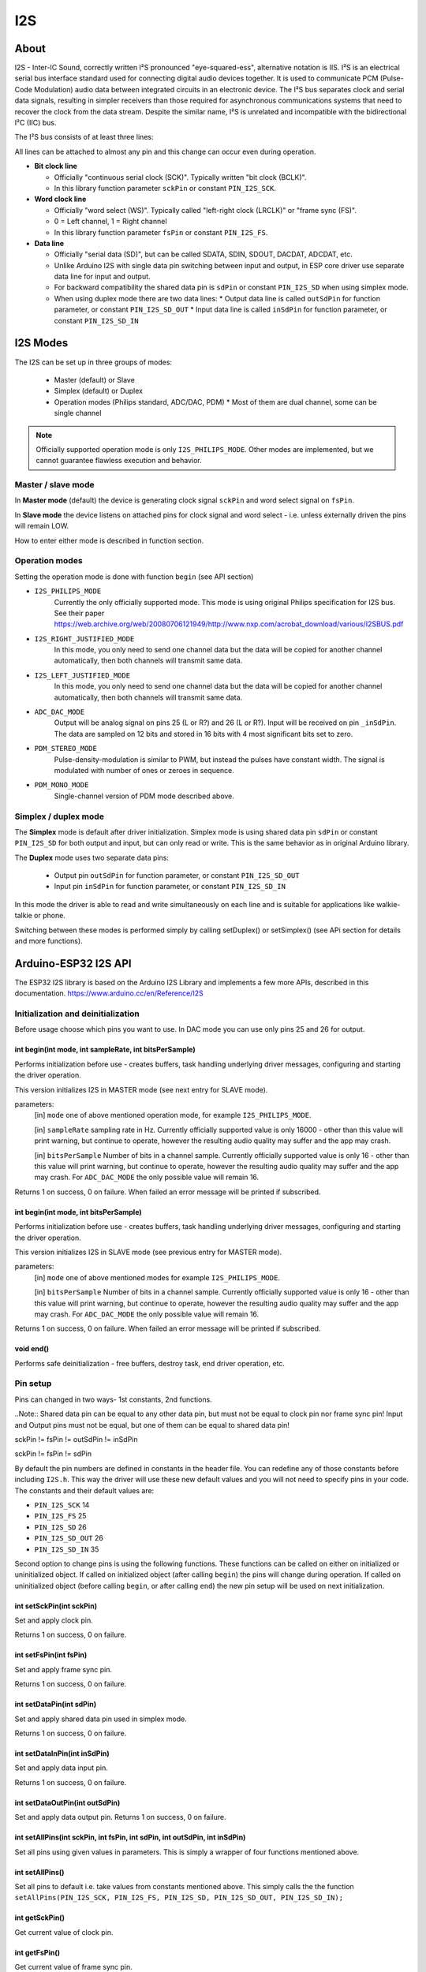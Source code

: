 ###
I2S
###

About
-----

I2S - Inter-IC Sound, correctly written I²S pronounced "eye-squared-ess", alternative notation is IIS. I²S is an electrical serial bus interface standard used for connecting digital audio devices together. It is used to communicate PCM (Pulse-Code Modulation) audio data between integrated circuits in an electronic device. The I²S bus separates clock and serial data signals, resulting in simpler receivers than those required for asynchronous communications systems that need to recover the clock from the data stream. Despite the similar name, I²S is unrelated and incompatible with the bidirectional I²C (IIC) bus.

The I²S bus consists of at least three lines:

All lines can be attached to almost any pin and this change can occur even during operation.

* **Bit clock line**

  * Officially "continuous serial clock (SCK)". Typically written "bit clock (BCLK)".
  *  In this library function parameter ``sckPin`` or constant ``PIN_I2S_SCK``.

* **Word clock line**

  * Officially "word select (WS)". Typically called "left-right clock (LRCLK)" or "frame sync (FS)".
  * 0 = Left channel, 1 = Right channel
  * In this library function parameter ``fsPin`` or constant ``PIN_I2S_FS``.

* **Data line**

  * Officially "serial data (SD)", but can be called SDATA, SDIN, SDOUT, DACDAT, ADCDAT, etc.
  * Unlike Arduino I2S with single data pin switching between input and output, in ESP core driver use separate data line for input and output.
  * For backward compatibility the shared data pin is ``sdPin`` or constant ``PIN_I2S_SD`` when using simplex mode.
  * When using duplex mode there are two data lines:
    * Output data line is called ``outSdPin`` for function parameter, or constant ``PIN_I2S_SD_OUT``
    * Input data line is called ``inSdPin`` for function parameter, or constant ``PIN_I2S_SD_IN``

I2S Modes
---------

The I2S can be set up in three groups of modes:

  * Master (default) or Slave
  * Simplex (default) or Duplex
  * Operation modes (Philips standard, ADC/DAC, PDM)
    * Most of them are dual channel, some can be single channel

.. note:: Officially supported operation mode is only ``I2S_PHILIPS_MODE``. Other modes are implemented, but we cannot guarantee flawless execution and behavior.

Master / slave mode
*******************

In **Master mode** (default) the device is generating clock signal ``sckPin`` and word select signal on ``fsPin``.

In **Slave mode** the device listens on attached pins for clock signal and word select - i.e. unless externally driven the pins will remain LOW.

How to enter either mode is described in function section.

Operation modes
***************

Setting the operation mode is done with function ``begin`` (see API section)

* ``I2S_PHILIPS_MODE``
    Currently the only officially supported mode.
    This mode is using original Philips specification for I2S bus. See their paper https://web.archive.org/web/20080706121949/http://www.nxp.com/acrobat_download/various/I2SBUS.pdf

    .. Note::Following modes currently not officially supported. Using any of the following modes will print warning, but continue to operate. However the quality is not guaranteed and the application may crash.

* ``I2S_RIGHT_JUSTIFIED_MODE``
    In this mode, you only need to send one channel data but the data will be copied for another channel automatically, then both channels will transmit same data.

* ``I2S_LEFT_JUSTIFIED_MODE``
    In this mode, you only need to send one channel data but the data will be copied for another channel automatically, then both channels will transmit same data.

* ``ADC_DAC_MODE``
    Output will be analog signal on pins 25 (L or R?) and 26 (L or R?).
    Input will be received on pin ``_inSdPin``.
    The data are sampled on 12 bits and stored in 16 bits with 4 most significant bits set to zero.

* ``PDM_STEREO_MODE``
    Pulse-density-modulation is similar to PWM, but instead the pulses have constant width. The signal is modulated with number of ones or zeroes in sequence.

* ``PDM_MONO_MODE``
    Single-channel version of PDM mode described above.

Simplex / duplex mode
*********************

The **Simplex** mode is default after driver initialization. Simplex mode is using shared data pin ``sdPin`` or constant ``PIN_I2S_SD`` for both output and input, but can only read or write. This is the same behavior as in original Arduino library.

The **Duplex** mode uses two separate data pins:

  * Output pin ``outSdPin`` for function parameter, or constant ``PIN_I2S_SD_OUT``
  * Input pin ``inSdPin`` for function parameter, or constant ``PIN_I2S_SD_IN``
In this mode the driver is able to read and write simultaneously on each line and is suitable for applications like walkie-talkie or phone.

Switching between these modes is performed simply by calling setDuplex() or setSimplex() (see APi section for details and more functions).


Arduino-ESP32 I2S API
---------------------

The ESP32 I2S library is based on the Arduino I2S Library and implements a few more APIs, described in this documentation.
https://www.arduino.cc/en/Reference/I2S

Initialization and deinitialization
***********************************
Before usage choose which pins you want to use. In DAC mode you can use only pins 25 and 26 for output.

int begin(int mode, int sampleRate, int bitsPerSample)
^^^^^^^^^^^^^^^^^^^^^^^^^^^^^^^^^^^^^^^^^^^^^^^^^^^^^^
Performs initialization before use - creates buffers, task handling underlying driver messages, configuring and starting the driver operation.

This version initializes I2S in MASTER mode (see next entry for SLAVE mode).

parameters:
 [in] ``mode`` one of above mentioned operation mode, for example ``I2S_PHILIPS_MODE``.

 [in] ``sampleRate`` sampling rate in Hz. Currently officially supported value is only 16000 - other than this value will print warning, but continue to operate, however the resulting audio quality may suffer and the app may crash.

 [in] ``bitsPerSample`` Number of bits in a channel sample. Currently officially supported value is only 16 - other than this value will print warning, but continue to operate, however the resulting audio quality may suffer and the app may crash.
 For ``ADC_DAC_MODE`` the only possible value will remain 16.

Returns 1 on success, 0 on failure. When failed an error message will be printed if subscribed.

int begin(int mode, int bitsPerSample)
^^^^^^^^^^^^^^^^^^^^^^^^^^^^^^^^^^^^^^
Performs initialization before use - creates buffers, task handling underlying driver messages, configuring and starting the driver operation.

This version initializes I2S in SLAVE mode (see previous entry for MASTER mode).

parameters:
 [in] ``mode`` one of above mentioned modes for example ``I2S_PHILIPS_MODE``.

 [in] ``bitsPerSample`` Number of bits in a channel sample. Currently officially supported value is only 16 - other than this value will print warning, but continue to operate, however the resulting audio quality may suffer and the app may crash.
 For ``ADC_DAC_MODE`` the only possible value will remain 16.

Returns 1 on success, 0 on failure. When failed an error message will be printed if subscribed.

void end()
^^^^^^^^^^
Performs safe deinitialization - free buffers, destroy task, end driver operation, etc.

Pin setup
*********
Pins can changed in two ways- 1st constants, 2nd functions.

..Note:: Shared data pin can be equal to any other data pin, but must not be equal to clock pin nor frame sync pin! Input and Output pins must not be equal, but one of them can be equal to shared data pin!

sckPin != fsPin != outSdPin != inSdPin

sckPin != fsPin != sdPin

By default the pin numbers are defined in constants in the header file. You can redefine any of those constants before including ``I2S.h``. This way the driver will use these new default values and you will not need to specify pins in your code. The constants and their default values are:

* ``PIN_I2S_SCK`` 14

* ``PIN_I2S_FS`` 25

* ``PIN_I2S_SD`` 26

* ``PIN_I2S_SD_OUT`` 26

* ``PIN_I2S_SD_IN`` 35

Second option to change pins is using the following functions. These functions can be called on either on initialized or uninitialized object.
If called on initialized object (after calling ``begin``) the pins will change during operation.
If called on uninitialized object (before calling ``begin``, or after calling ``end``) the new pin setup will be used on next initialization.


int setSckPin(int sckPin)
^^^^^^^^^^^^^^^^^^^^^^^^^
Set and apply clock pin.

Returns 1 on success, 0 on failure.

int setFsPin(int fsPin)
^^^^^^^^^^^^^^^^^^^^^^^
Set and apply frame sync pin.

Returns 1 on success, 0 on failure.

int setDataPin(int sdPin)
^^^^^^^^^^^^^^^^^^^^^^^^^^^^^
Set and apply shared data pin used in simplex mode.

Returns 1 on success, 0 on failure.

int setDataInPin(int inSdPin)
^^^^^^^^^^^^^^^^^^^^^^^^^^^^^
Set and apply data input pin.

Returns 1 on success, 0 on failure.

int setDataOutPin(int outSdPin)
^^^^^^^^^^^^^^^^^^^^^^^^^^^^^^^
Set and apply data output pin.
Returns 1 on success, 0 on failure.

int setAllPins(int sckPin, int fsPin, int sdPin, int outSdPin, int inSdPin)
^^^^^^^^^^^^^^^^^^^^^^^^^^^^^^^^^^^^^^^^^^^^^^^^^^^^^^^^^^^^^^^^^^^^^^^^^^^
Set all pins using given values in parameters. This is simply a wrapper of four functions mentioned above.

int setAllPins()
^^^^^^^^^^^^^^^^
Set all pins to default i.e. take values from constants mentioned above. This simply calls the the function ``setAllPins(PIN_I2S_SCK, PIN_I2S_FS, PIN_I2S_SD, PIN_I2S_SD_OUT, PIN_I2S_SD_IN);``

int getSckPin()
^^^^^^^^^^^^^^^
Get current value of clock pin.

int getFsPin()
^^^^^^^^^^^^^^
Get current value of frame sync pin.

int getDataPin()
^^^^^^^^^^^^^^^^
Get current value of shared data pin.

int getDataInPin()
^^^^^^^^^^^^^^^^^^
Get current value of data input pin.

int getDataOutPin()
^^^^^^^^^^^^^^^^^^^
Get current value of data output pin.


void onTransmit(void(*)(void))
^^^^^^^^^^^^^^^^^^^^^^^^^^^^^^
Register function which will be called on each successful i2s driver transmit event.

void onReceive(void(*)(void))
^^^^^^^^^^^^^^^^^^^^^^^^^^^^^
Register function which will be called on each successful i2s driver receive event.

int setBufferSize(int bufferSize)
^^^^^^^^^^^^^^^^^^^^^^^^^^^^^^^^^
Set new size of buffer.

This function can be called both on initialized and uninitialized driver.
If called on initialized, it will change internal values for buffer size and re-initialize driver with new value.
If called on uninitialized, it will only change the internal values which will be used for next initialization.

Parameter ``bufferSize`` must be in range <8; 1024>. the unit is sample words. Default value on object creation is 128.
Example: 16 bit sample, dual channel, buffer size 128 = 2B sample * 2 channels * 128 buffer size * buffer count (default 2) = 1024B for input buffer + 1024B for output buffer = total 2kB used.

This function always assumes dual channel, keeping the same size even for MONO modes.

Returns 1 on success, 0 on failure. When failed an error message will be printed if subscribed.

int getBufferSize()
^^^^^^^^^^^^^^^^^^^
Get current buffer sizes in sample words (see description for ``setBufferSize``).

Duplex vs Simplex
*****************
Original Arduino I2S library supports only *simplex* mode (only transmit or only receive at a time). For compatibility we kept this behavior, but ESP natively supports *duplex* mode (receive and transmit simultaneously on separate pins).
By default this library is initialized in simplex mode as it would in Arduino, switching input and output on sdPin (constant PIN_I2S_SD) (default pin 26).


int setDuplex()
^^^^^^^^^^^^^^^
Switch to duplex mode and use separate pins:
input: inSdPin (constant PIN_I2S_SD_IN, default 35)
output: outSdPin (constant PIN_I2S_SD, default 26)

int setSimplex()
^^^^^^^^^^^^^^^^
(Default mode)

Switch to simplex mode using shared data pin sdPin (constant PIN_I2S_SD, default 26).

int isDuplex()
^^^^^^^^^^^^^^
Returns 1 if current mode is duplex, 0 if current mode is simplex (default).

Data stream
***********

int available()
^^^^^^^^^^^^^^^
Returns number of **BYTES** ready to read

int read(void* buffer, size_t size)
^^^^^^^^^^^^^^^^^^^^^^^^^^^^^^^^^^^
Read ``size`` Bytes from internal buffer if possible.

This function is non-blocking, i.e. if requested number of Bytes is not available it will return as much as possible without waiting.

Hint: use ``available()`` before calling this function.

Parameters:

[out] ``void* buffer`` buffer into which will be copied data read from internal buffer. WARNING: this buffer must be allocated before use!

[in] ``size_t size`` number of Bytes required to be read.
Returns number of successfully read Bytes. Returns 0 on error.

int read()
^^^^^^^^^^
Read one sample

int peek()
^^^^^^^^^^
Read 1 sample from internal buffer and return it.
Repeated peeks will return the same sample until read is called.


void flush()
^^^^^^^^^^^^
Force write internal buffer to driver.

size_t write(uint8_t)
^^^^^^^^^^^^^^^^^^^^^
Write single Byte.

Single-sample writes are blocking - waiting until there is free space in internal buffer to be written into.

Returns number of successfully written Bytes, in this case 1. Returns 0 on error.

size_t write(int32_t)
^^^^^^^^^^^^^^^^^^^^^
Write sample.

Single-sample writes are blocking - waiting until there is free space in internal buffer to be written into.

Returns number of successfully written bytes. Returns 0 on error.

Expected return number is ``bitsPerSample/8``.

size_t write(const void *buffer, size_t size)
^^^^^^^^^^^^^^^^^^^^^^^^^^^^^^^^^^^^^^^^^^^^^
Write buffer of supplied size;

Parameters:

[in] ``const void *buffer`` buffer to be written

[in] ``size_t size`` size of buffer in Bytes

Returns number of successfully written bytes. Returns 0 on error.
Expected return number is equal to ``size``.

size_t write(const uint8_t *buffer, size_t size)
^^^^^^^^^^^^^^^^^^^^^^^^^^^^^^^^^^^^^^^^^^^^^^^^
This is a wrapper of previous function performing typecast from `uint8_t*`` to ``void*``.

int availableForWrite()
^^^^^^^^^^^^^^^^^^^^^^^
Returns number of **BYTES** available for write.


size_t write_blocking(const void *buffer, size_t size)
^^^^^^^^^^^^^^^^^^^^^^^^^^^^^^^^^^^^^^^^^^^^^^^^^^^^^^
Core function implementing blocking write, i.e. waits until all requested data are written.
WARNING: If too many bytes are requested, this can cause WatchDog Trigger Reset!

Returns number of successfully written bytes. Returns 0 on error.

size_t write_nonblocking(const void *buffer, size_t size)
^^^^^^^^^^^^^^^^^^^^^^^^^^^^^^^^^^^^^^^^^^^^^^^^^^^^^^^^^
Core function implementing non-blocking write, i.e. writes as much as possible and exits.

Returns number of successfully written bytes. Returns 0 on error.

Sample code
-----------
.. code-block:: c

  #include <I2S.h>
  const int buff_size = 128;
  int available, read;
  uint8_t buffer[buff_size];

  I2S.begin(I2S_PHILIPS_MODE, 16000, 16);
  I2S.read(); // Switch the driver in simplex mode to receive
  available = I2S.available();
  if(available < buff_size){
    read = I2S.read(buffer, available);
  }else{
    read = I2S.read(buffer, buff_size);
  }
  I2S.write(buffer, read);
  I2S.end();
